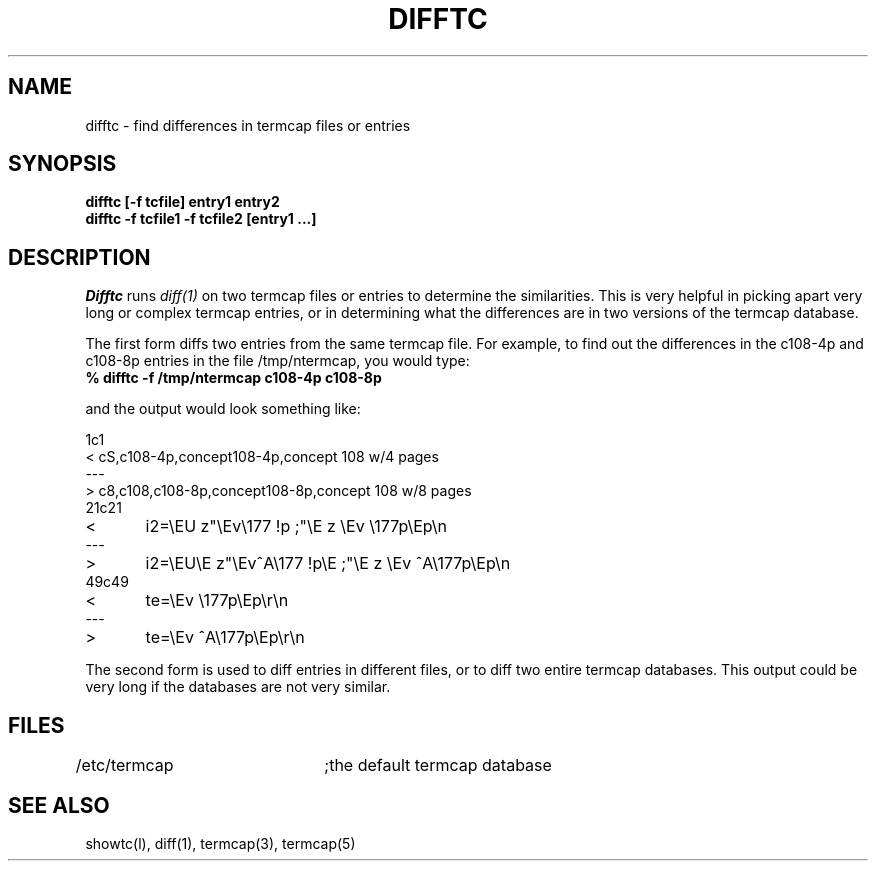 .TH DIFFTC LOCAL
.SH NAME
difftc - find differences in termcap files or entries
.SH SYNOPSIS
.B
difftc [\-f tcfile] entry1 entry2
.br
.B
difftc \-f tcfile1 \-f tcfile2 [entry1 ...]
.SH DESCRIPTION
.I Difftc
runs
.I diff(1)
on two termcap files or entries to determine the similarities.
This is very helpful in picking apart very long or complex termcap entries,
or in determining what the differences are in two versions of the termcap
database.
.PP
The first form diffs two entries from the same termcap file.
For example,
to find out the differences in the c108-4p and c108-8p entries in the
file /tmp/ntermcap,
you would type:
.TP
.B
% difftc \-f /tmp/ntermcap c108-4p c108-8p
.PP
and the output would look something like:

.nf
1c1
< cS,c108-4p,concept108-4p,concept 108 w/4 pages
---
> c8,c108,c108-8p,concept108-8p,concept 108 w/8 pages
21c21
< 	i2=\\EU\E z"\\Ev\\177 !p\E ;"\\E z \\Ev  \\177p\\Ep\\n
---
> 	i2=\\EU\\E z"\\Ev^A\\177 !p\\E ;"\\E z \\Ev  ^A\\177p\\Ep\\n
49c49
< 	te=\\Ev  \\177p\\Ep\\r\\n
---
> 	te=\\Ev  ^A\\177p\\Ep\\r\\n
.br
.fi
.PP
The second form is used to diff entries in different files,
or to diff two entire termcap databases.  This output could be very
long if the databases are not very similar.
.SH FILES
/etc/termcap	;the default termcap database
.SH SEE ALSO
showtc(l), diff(1), termcap(3), termcap(5)
